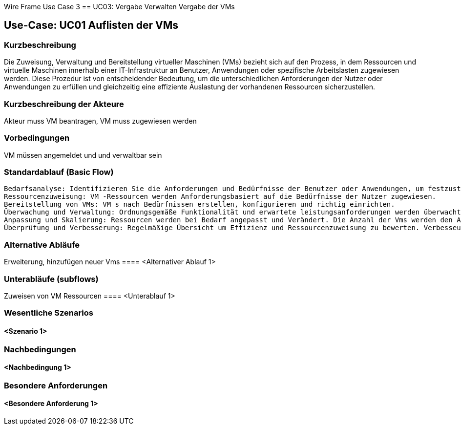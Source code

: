 Wire Frame Use Case 3
== UC03: Vergabe Verwalten Vergabe der VMs

== Use-Case: UC01 Auflisten der VMs

=== Kurzbeschreibung
//<Kurze Beschreibung des Use Case>
Die Zuweisung, Verwaltung und Bereitstellung virtueller Maschinen (VMs) bezieht sich auf den Prozess, in dem Ressourcen und virtuelle Maschinen innerhalb einer IT-Infrastruktur an Benutzer, Anwendungen oder spezifische Arbeitslasten zugewiesen werden. Diese Prozedur ist von entscheidender Bedeutung, um die unterschiedlichen Anforderungen der Nutzer oder Anwendungen zu erfüllen und gleichzeitig eine effiziente Auslastung der vorhandenen Ressourcen sicherzustellen.

=== Kurzbeschreibung der Akteure

Akteur muss VM beantragen, VM muss zugewiesen werden 

=== Vorbedingungen

VM müssen angemeldet und und verwaltbar sein

=== Standardablauf (Basic Flow)
//Der Standardablauf definiert die Schritte für den Erfolgsfall ("Happy Path")
    Bedarfsanalyse: Identifizieren Sie die Anforderungen und Bedürfnisse der Benutzer oder Anwendungen, um festzustellen, wie viele VM-Ressourcen benötigt werden und welche Art von Ressourcen benötigt werden.
    Ressourcenzuweisung: VM -Ressourcen werden Anforderungsbasiert auf die Bedürfnisse der Nutzer zugewiesen.
    Bereitstellung von VMs: VM s nach Bedürfnissen erstellen, konfigurieren und richtig einrichten.
    Überwachung und Verwaltung: Ordnungsgemäße Funktionalität und erwartete leistungsanforderungen werden überwacht, aktualisiert.
    Anpassung und Skalierung: Ressourcen werden bei Bedarf angepasst und Verändert. Die Anzahl der Vms werden den Anforderungen entsprechend angepasst und skaliert.
    Überprüfung und Verbesserung: Regelmäßige Übersicht um Effizienz und Ressourcenzuweisung zu bewerten. Verbesseungsmöglichkeiten identifizieren und Prozess Optimieren.

=== Alternative Abläufe
//Nutzen Sie alternative Abläufe für Fehlerfälle, Ausnahmen und Erweiterungen zum Standardablauf
Erweiterung, hinzufügen neuer Vms
==== <Alternativer Ablauf 1>

=== Unterabläufe (subflows)
//Nutzen Sie Unterabläufe, um wiederkehrende Schritte auszulagern
Zuweisen von VM Ressourcen 
==== <Unterablauf 1>

=== Wesentliche Szenarios
//Szenarios sind konkrete Instanzen eines Use Case, d.h. mit einem konkreten Akteur und einem konkreten Durchlauf der o.g. Flows. Szenarios können als Vorstufe für die Entwicklung von Flows und/oder zu deren Validierung verwendet werden.

==== <Szenario 1>

=== Nachbedingungen
//Nachbedingungen beschreiben das Ergebnis des Use Case, z.B. einen bestimmten Systemzustand.

==== <Nachbedingung 1>

=== Besondere Anforderungen
//Besondere Anforderungen können sich auf nicht-funktionale Anforderungen wie z.B. einzuhaltende Standards, Qualitätsanforderungen oder Anforderungen an die Benutzeroberfläche beziehen.

==== <Besondere Anforderung 1>
